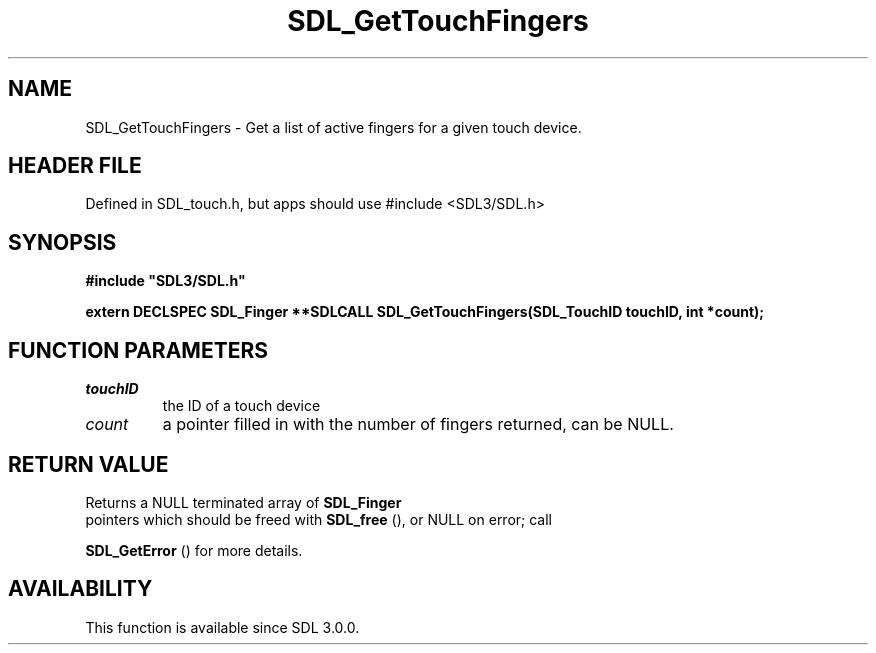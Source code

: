 .\" This manpage content is licensed under Creative Commons
.\"  Attribution 4.0 International (CC BY 4.0)
.\"   https://creativecommons.org/licenses/by/4.0/
.\" This manpage was generated from SDL's wiki page for SDL_GetTouchFingers:
.\"   https://wiki.libsdl.org/SDL_GetTouchFingers
.\" Generated with SDL/build-scripts/wikiheaders.pl
.\"  revision SDL-3.1.1-no-vcs
.\" Please report issues in this manpage's content at:
.\"   https://github.com/libsdl-org/sdlwiki/issues/new
.\" Please report issues in the generation of this manpage from the wiki at:
.\"   https://github.com/libsdl-org/SDL/issues/new?title=Misgenerated%20manpage%20for%20SDL_GetTouchFingers
.\" SDL can be found at https://libsdl.org/
.de URL
\$2 \(laURL: \$1 \(ra\$3
..
.if \n[.g] .mso www.tmac
.TH SDL_GetTouchFingers 3 "SDL 3.1.1" "SDL" "SDL3 FUNCTIONS"
.SH NAME
SDL_GetTouchFingers \- Get a list of active fingers for a given touch device\[char46]
.SH HEADER FILE
Defined in SDL_touch\[char46]h, but apps should use #include <SDL3/SDL\[char46]h>

.SH SYNOPSIS
.nf
.B #include \(dqSDL3/SDL.h\(dq
.PP
.BI "extern DECLSPEC SDL_Finger **SDLCALL SDL_GetTouchFingers(SDL_TouchID touchID, int *count);
.fi
.SH FUNCTION PARAMETERS
.TP
.I touchID
the ID of a touch device
.TP
.I count
a pointer filled in with the number of fingers returned, can be NULL\[char46]
.SH RETURN VALUE
Returns a NULL terminated array of 
.BR SDL_Finger
 pointers which
should be freed with 
.BR SDL_free
(), or NULL on error; call

.BR SDL_GetError
() for more details\[char46]

.SH AVAILABILITY
This function is available since SDL 3\[char46]0\[char46]0\[char46]

